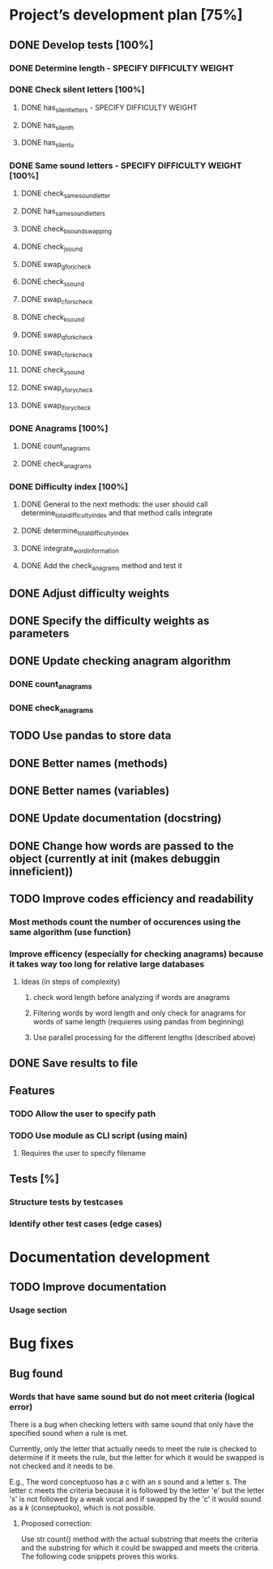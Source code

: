 * Project’s development plan [75%]
** DONE Develop tests [100%]
*** DONE Determine length - SPECIFY DIFFICULTY WEIGHT
*** DONE Check silent letters [100%]
**** DONE has_silent_letters - SPECIFY DIFFICULTY WEIGHT
**** DONE has_silent_h
**** DONE has_silent_u
*** DONE Same sound letters - SPECIFY DIFFICULTY WEIGHT [100%]
**** DONE check_same_sound_letter
**** DONE has_same_sound_letters
**** DONE check_b_sound_swapping
**** DONE check_j_sound
**** DONE swap_g_for_j_check
**** DONE check_s_sound
**** DONE swap_c_for_s_check
**** DONE check_k_sound
**** DONE swap_q_for_k_check
**** DONE swap_c_for_k_check
**** DONE check_y_sound
**** DONE swap_y_for_y_check
**** DONE swap_l_for_y_check
*** DONE Anagrams [100%]
**** DONE count_anagrams
**** DONE check_anagrams
*** DONE Difficulty index [100%]
**** DONE General to the next methods: the user should call determine_total_difficulty_index and that method calls integrate
**** DONE determine_total_difficulty_index
**** DONE integrate_word_information
**** DONE Add the check_anagrams method and test it
** DONE Adjust difficulty weights
** DONE Specify the difficulty weights as parameters
** DONE Update checking anagram algorithm
*** DONE count_anagrams
*** DONE check_anagrams
** TODO Use pandas to store data
** DONE Better names (methods)
** DONE Better names (variables)
** DONE Update documentation (docstring)
** DONE Change how words are passed to the object (currently at init (makes debuggin inneficient))
** TODO Improve codes efficiency and readability
*** Most methods count the number of occurences using the same algorithm (use function)
*** Improve efficency (especially for checking anagrams) because it takes way too long for relative large databases
**** Ideas (in steps of complexity)
***** check word length before analyzing if words are anagrams
***** Filtering words by word length and only check for anagrams for words of same length (requieres using pandas from beginning)
***** Use parallel processing for the different lengths (described above)
** DONE Save results to file
** Features
*** TODO Allow the user to specify path
*** TODO Use module as CLI script (using main)
**** Requires the user to specify filename
** Tests [%]
*** Structure tests by testcases
*** Identify other test cases (edge cases)
* Documentation development
** TODO Improve documentation
*** Usage section
* Bug fixes
** Bug found
*** Words that have same sound but do not meet criteria (logical error)
There is a bug when checking letters with same sound that only have the
specified sound when a rule is met.

Currently, only the letter that actually needs to meet the rule is checked
to determine if it meets the rule, but the letter for which it would be
swapped is not checked and it needs to be.

E.g., The word conceptuoso has a c with an /s/ sound and a letter s. The letter c meets
the criteria because it is followed by the letter 'e' but the letter 's' is not followed
by a weak vocal and if swapped by the 'c' it would sound as a /k/ (conseptuoko), which is
not possible.

**** Proposed correction:
Use str.count() method with the actual substring that meets the criteria and the substring
for which it could be swapped and meets the criteria. The following code snippets proves this works.

#+begin_src python :exports none :session :results output
  # should not swapped
  word = 'conceptuoso'
  (word.count('ce') + word.count('ci')) * (word.count('se') + word.count('si'))


  # should swap
  word = 'conceptuosi'
  (word.count('ce') + word.count('ci')) * (word.count('se') + word.count('si'))
#+end_src

#+RESULTS:
: 0
: 1
